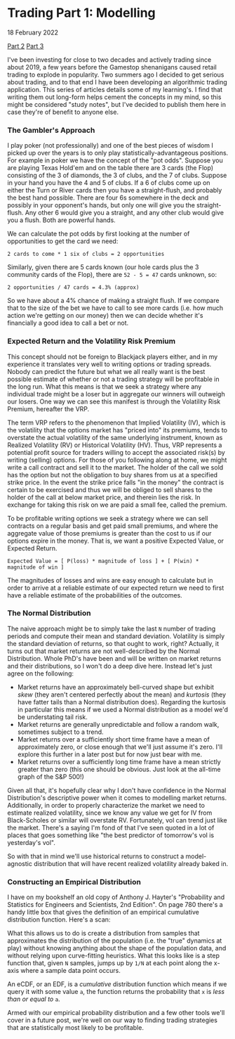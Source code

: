 * Trading Part 1: Modelling
#+html:<span class="is-primary">
18 February 2022
#+html:</span>

[[file:market2.html][Part 2]]
[[file:market3.html][Part 3]]
  
I've been investing for close to two decades and actively trading since about 2019, a few years before the Gamestop shenanigans caused retail trading to explode in popularity.  Two summers ago I decided to get serious about trading, and to that end I have been developing an algorithmic trading application.  This series of articles details some of my learning's.  I find that writing them out long-form helps cement the concepts in my mind, so this might be considered "study notes", but I've decided to publish them here in case they're of benefit to anyone else.

*** The Gambler's Approach
I play poker (not professionally) and one of the best pieces of wisdom I picked up over the years is to only play statistically-advantageous positions.  For example in poker we have the concept of the "pot odds".  Suppose you are playing Texas Hold'em and on the table there are 3 cards (the Flop) consisting of the 3 of diamonds, the 3 of clubs, and the 7 of clubs.  Suppose in your hand you have the 4 and 5 of clubs.  If a 6 of clubs come up on either the Turn or River cards then you have a straight-flush, and probably the best hand possible.  There are four 6s somewhere in the deck and possibly in your opponent's hands, but only one will give you the straight-flush.  Any other 6 would give you a straight, and any other club would give you a flush.  Both are powerful hands.

We can calculate the pot odds by first looking at the number of opportunities to get the card we need:

#+begin_src
  2 cards to come * 1 six of clubs = 2 opportunities
#+end_src

Similarly, given there are 5 cards known (our hole cards plus the 3 community cards of the Flop), there are ~52 - 5 = 47~ cards unknown, so:

#+begin_src
  2 opportunities / 47 cards = 4.3% (approx)
#+end_src

So we have about a 4% chance of making a straight flush.  If we compare that to the size of the bet we have to call to see more cards (i.e. how much action we're getting on our money) then we can decide whether it's financially a good idea to call a bet or not.

*** Expected Return and the Volatility Risk Premium
This concept should not be foreign to Blackjack players either, and in my experience it translates very well to writing options or trading spreads.  Nobody can predict the future but what we all really want is the best possible estimate of whether or not a trading strategy will be profitable in the long run.  What this means is that we seek a strategy where any individual trade might be a loser but in aggregate our winners will outweigh our losers.  One way we can see this manifest is through the Volatility Risk Premium, hereafter the VRP.

The term VRP refers to the phenomenon that Implied Volatility (IV), which is the volatility that the options market has "priced into" its premiums, tends to overstate the actual volatility of the same underlying instrument, known as Realized Volatility (RV) or Historical Volatility (HV).  Thus, VRP represents a potential profit source for traders willing to accept the associated risk(s) by writing (selling) options.  For those of you following along at home, we might write a call contract and sell it to the market.  The holder of the call we sold has the option but not the obligation to buy shares from us at a specified strike price.  In the event the strike price falls "in the money" the contract is certain to be exercised and thus we will be obliged to sell shares to the holder of the call at below market price, and therein lies the risk.  In exchange for taking this risk on we are paid a small fee, called the premium.

To be profitable writing options we seek a strategy where we can sell contracts on a regular basis and get paid small premiums, and where the aggregate value of those premiums is greater than the cost to us if our options expire in the money.  That is, we want a positive Expected Value, or Expected Return.

#+begin_src
  Expected Value = [ P(loss) * magnitude of loss ] + [ P(win) * magnitude of win ]
#+end_src

The magnitudes of losses and wins are easy enough to calculate but in order to arrive at a reliable estimate of our expected return we need to first have a reliable estimate of the probabilities of the outcomes.

*** The Normal Distribution
The naive approach might be to simply take the last ~N~ number of trading periods and compute their mean and standard deviation.  Volatility is simply the standard deviation of returns, so that ought to work, right?  Actually, it turns out that market returns are not well-described by the Normal Distribution.  Whole PhD's have been and will be written on market returns and their distributions, so I won't do a deep dive here.  Instead let's just agree on the following:

- Market returns have an approximately bell-curved shape but exhibit /skew/ (they aren't centered perfectly about the mean) and /kurtosis/ (they have fatter tails than a Normal distribution does).  Regarding the kurtosis in particular this means if we used a Normal distribution as a model we'd be understating tail risk.
- Market returns are generally unpredictable and follow a random walk, sometimes subject to a trend.
- Market returns over a sufficiently short time frame have a mean of approximately zero, or close enough that we'll just assume it's zero.  I'll explore this further in a later post but for now just bear with me.
- Market returns over a sufficiently long time frame have a mean strictly greater than zero (this one should be obvious.  Just look at the all-time graph of the S&P 500!)


Given all that, it's hopefully clear why I don't have confidence in the Normal Distribution's descriptive power when it comes to modelling market returns.  Additionally, in order to properly characterize the market we need to estimate realized volatility, since we know any value we get for IV from Black-Scholes or similar will overstate RV.  Fortunately, vol can trend just like the market.  There's a saying I'm fond of that I've seen quoted in a lot of places that goes something like "the best predictor of tomorrow's vol is yesterday's vol".

So with that in mind we'll use historical returns to construct a model-agnostic distribution that will have recent realized volatility already baked in.

*** Constructing an Empirical Distribution
I have on my bookshelf an old copy of Anthony J. Hayter's "Probability and Statistics for Engineers and Scientists, 2nd Edition".  On page 780 there's a handy little box that gives the definition of an empirical cumulative distribution function.  Here's a scan:

[[file:img/ecdf-textbook.jpg]]

What this allows us to do is create a distribution from samples that approximates the distribution of the population (i.e. the "true" dynamics at play) without knowing anything about the shape of the population data, and without relying upon curve-fitting heuristics.  What this looks like is a step function that, given ~N~ samples, jumps up by ~1/N~ at each point along the x-axis where a sample data point occurs.

An eCDF, or an EDF, is a /cumulative/ distribution function which means if we query it with some value ~a~, the function returns the probability that ~x~ is /less than or equal to/ ~a~.

[[file:img/ecdf-example.png]]

Armed with our empirical probability distribution and a few other tools we'll cover in a future post, we're well on our way to finding trading strategies that are statistically most likely to be profitable.
